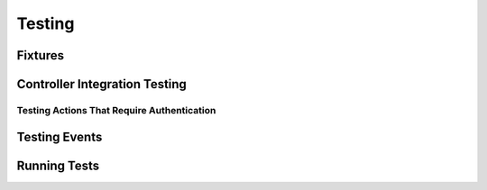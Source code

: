 Testing
#######

.. _test-fixtures:

Fixtures
========

.. _integration-testing:

Controller Integration Testing
==============================

.. _testing-authentication:

Testing Actions That Require Authentication
-------------------------------------------

.. _testing-events:

Testing Events
==============

.. _running-tests:

Running Tests
=============

.. meta::
    :title lang=ru: Testing
    :keywords lang=ru: phpunit,test database,database configuration,database setup,database test,public test,test framework,running one,test setup,de facto standard,pear,runners,array,databases,cakephp,php,integration
